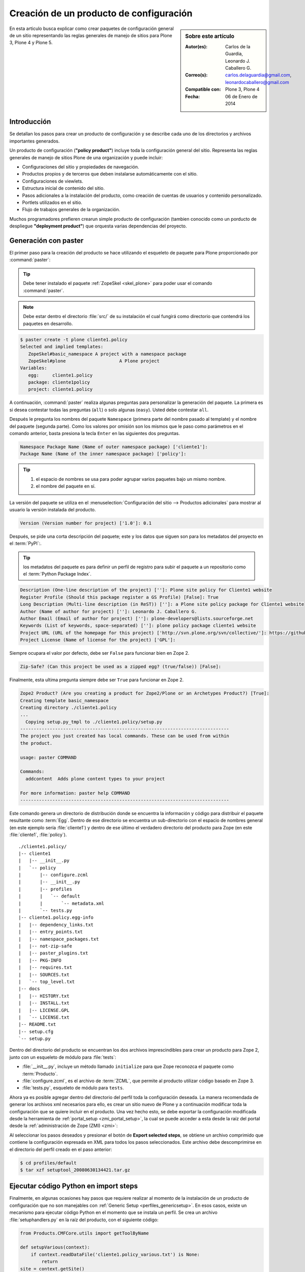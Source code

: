 .. -*- coding: utf-8 -*-

.. _producto_policy:

========================================
Creación de un producto de configuración
========================================

.. sidebar:: Sobre este artículo

    :Autor(es): Carlos de la Guardia, Leonardo J. Caballero G.
    :Correo(s): carlos.delaguardia@gmail.com, leonardocaballero@gmail.com
    :Compatible con: Plone 3, Plone 4
    :Fecha: 06 de Enero de 2014

En esta articulo busca explicar como crear paquetes de configuración general de 
un sitio representando las reglas generales de manejo de sitios para Plone 3, 
Plone 4 y Plone 5.

.. _producto_policy_intro:

Introducción
============

Se detallan los pasos para crear un producto de configuración y se describe
cada uno de los directorios y archivos importantes generados.

Un producto de configuración (**"policy product"**) incluye toda la configuración
general del sitio. Representa las reglas generales de manejo de sitios Plone
de una organización y puede incluir:

* Configuraciones del sitio y propiedades de navegación.

* Productos propios y de terceros que deben instalarse automáticamente con el
  sitio.

* Configuraciones de viewlets.

* Estructura inicial de contenido del sitio.

* Pasos adicionales a la instalación del producto, como creación de cuentas de
  usuarios y contenido personalizado.

* Portlets utilizados en el sitio.

* Flujo de trabajos generales de la organización.

Muchos programadores prefieren crearun simple producto de configuración (tambien 
conocido como un porducto de despliegue **"deployment product"**) que orquesta 
varias dependencias del proyecto.

.. _producto_policy_generar:

Generación con paster
=====================

El primer paso para la creación del producto se hace utilizando el esqueleto
de paquete para Plone proporcionado por :command:`paster`:

.. tip::
    Debe tener instalado el paquete :ref:`ZopeSkel <skel_plone>` para poder 
    usar el comando :command:`paster`.

.. note:: 
    Debe estar dentro el directorio :file:`src/` de su instalación el cual 
    fungirá como directorio que contendrá los paquetes en desarrollo.

.. code-block:: sh

    $ paster create -t plone cliente1.policy
    Selected and implied templates:
       ZopeSkel#basic_namespace A project with a namespace package
       ZopeSkel#plone                    A Plone project
    Variables:
       egg:     cliente1.policy
       package: cliente1policy
       project: cliente1.policy

A continuación, :command:`paster` realiza algunas preguntas para personalizar 
la generación del paquete. La primera es si desea contestar todas las preguntas 
(``all``) o solo algunas (``easy``). Usted debe contestar ``all``.

Después le pregunta los nombres del paquete ``Namespace`` (primera parte del 
nombre pasado al template) y el nombre del paquete (segunda parte). Como los
valores por omisión son los mismos que le paso como parámetros en el comando 
anterior, basta presiona la tecla ``Enter`` en las siguientes dos preguntas.

.. code-block:: sh

    Namespace Package Name (Name of outer namespace package) ['cliente1']:
    Package Name (Name of the inner namespace package) ['policy']: 

.. tip::
    #. el espacio de nombres se usa para poder agrupar varios paquetes bajo 
       un mismo nombre.

    #. el nombre del paquete en sí.
    
La versión del paquete se utiliza en el :menuselection:`Configuración del sitio --> Productos adicionales` 
para mostrar al usuario la versión instalada del producto.

.. code-block:: sh

    Version (Version number for project) ['1.0']: 0.1

Después, se pide una corta descripción del paquete; este y los datos que siguen 
son para los metadatos del proyecto en el :term:`PyPI`:.

.. tip::
    los metadatos del paquete es para definir un perfil de registro para subir 
    el paquete a un repositorio como el :term:`Python Package Index`.

.. code-block:: sh

    Description (One-line description of the project) ['']: Plone site policy for Cliente1 website
    Register Profile (Should this package register a GS Profile) [False]: True
    Long Description (Multi-line description (in ReST)) ['']: a Plone site policy package for Cliente1 website
    Author (Name of author for project) ['']: Leonardo J. Caballero G.
    Author Email (Email of author for project) ['']: plone-developers@lists.sourceforge.net
    Keywords (List of keywords, space-separated) ['']: plone policy package cliente1 website
    Project URL (URL of the homepage for this project) ['http://svn.plone.org/svn/collective/']: https://github.com/collective/cliente1.policy
    Project License (Name of license for the project) ['GPL']: 
    
Siempre ocupara el valor por defecto, debe ser ``False`` para funcionar bien en Zope 2.

.. code-block:: sh

    Zip-Safe? (Can this project be used as a zipped egg? (true/false)) [False]: 
    
Finalmente, esta ultima pregunta siempre debe ser ``True`` para funcionar en Zope 2.

.. code-block:: sh

    Zope2 Product? (Are you creating a product for Zope2/Plone or an Archetypes Product?) [True]: 
    Creating template basic_namespace
    Creating directory ./cliente1.policy
    ...
      Copying setup.py_tmpl to ./cliente1.policy/setup.py
    ------------------------------------------------------------------------------
    The project you just created has local commands. These can be used from within
    the product.

    usage: paster COMMAND

    Commands:
      addcontent  Adds plone content types to your project

    For more information: paster help COMMAND
    ------------------------------------------------------------------------------

Este comando genera un directorio de distribución donde se encuentra la información 
y código para distribuir el paquete resultante como :term:`Egg`. Dentro de ese directorio 
se encuentra un sub-directorio con el espacio de nombres general (en este ejemplo sería 
:file:`cliente1`) y dentro de ese último el verdadero directorio del producto para Zope 
(en este :file:`cliente1`, :file:`policy`).

::

    ./cliente1.policy/
    |-- cliente1
    |   |-- __init__.py
    |   `-- policy
    |       |-- configure.zcml
    |       |-- __init__.py
    |       |-- profiles
    |       |   `-- default
    |       |       `-- metadata.xml
    |       `-- tests.py
    |-- cliente1.policy.egg-info
    |   |-- dependency_links.txt
    |   |-- entry_points.txt
    |   |-- namespace_packages.txt
    |   |-- not-zip-safe
    |   |-- paster_plugins.txt
    |   |-- PKG-INFO
    |   |-- requires.txt
    |   |-- SOURCES.txt
    |   `-- top_level.txt
    |-- docs
    |   |-- HISTORY.txt
    |   |-- INSTALL.txt
    |   |-- LICENSE.GPL
    |   `-- LICENSE.txt
    |-- README.txt
    |-- setup.cfg
    `-- setup.py

Dentro del directorio del producto se encuentran los dos archivos imprescindibles 
para crear un producto para Zope 2, junto con un esqueleto de módulo para :file:`tests`:

* :file:`__init__.py`, incluye un método llamado ``initialize`` para que Zope reconozca
  el paquete como :term:`Producto`.

* :file:`configure.zcml`, es el archivo de :term:`ZCML`, que permite al producto utilizar 
  código basado en Zope 3.

* :file:`tests.py`, esqueleto de módulo para ``tests``.

..
  Una vez generado el producto, usted debe agregar un directorio para almacenar la
  configuración de :ref:`Generic Setup <perfiles_genericsetup>`:
  
  .. code-block:: sh

      $ cd cliente1.policy/cliente1/policy
      $ mkdir -p profiles/default
  
  Después registre ese directorio creado como perfil, dentro del archivo :term:`ZCML` 
  :file:`configure.zcml` :
  
  .. code-block:: xml
  
      <genericsetup:registerProfile
           name="default"
           title="Cliente1 site policy"
           directory="profiles/default"
           description="Turn a Plone site into the Cliente1 site."
           provides="Products.GenericSetup.interfaces.EXTENSION"
           />
  
Ahora ya es posible agregar dentro del directorio del perfil toda la configuración deseada. 
La manera recomendada de generar los archivos xml necesarios para ello, es crear un sitio 
nuevo de Plone y a continuación modificar toda la configuración que se quiere incluir en 
el producto. Una vez hecho esto, se debe exportar la configuración modificada desde la 
herramienta de :ref:`portal_setup <zmi_portal_setup>`, la cual se puede acceder a esta desde 
la raíz del portal desde la :ref:`administración de Zope (ZMI) <zmi>`:

Al seleccionar los pasos deseados y presionar el botón de **Export selected steps**, 
se obtiene un archivo comprimido que contiene la configuración expresada en XML para 
todos los pasos seleccionados. Este archivo debe descomprimirse en el directorio del 
perfil creado en el paso anterior:

.. code-block:: sh

    $ cd profiles/default
    $ tar xzf setuptool_20080630134421.tar.gz

Ejecutar código Python en import steps
======================================

Finalmente, en algunas ocasiones hay pasos que requiere realizar al momento de la 
instalación de un producto de configuración que no son manejables con 
:ref:`Generic Setup <perfiles_genericsetup>`. En esos casos, existe un mecanismo 
para ejecutar código Python en el momento que se instala un perfil. Se crea un 
archivo :file:`setuphandlers.py` en la raíz del producto, con el siguiente código:

.. code-block:: python

    from Products.CMFCore.utils import getToolByName

    def setupVarious(context):
        if context.readDataFile('cliente1.policy_various.txt') is None:
            return
    site = context.getSite()

    # aquí va el código particular

.. _producto_policy_setupvarious:

método setupVarious
-------------------

El método ``setupVarious`` es donde se coloca el código particular para la
instalación, que puede hacer cualquier cosa que se necesite dentro del portal.
Para prevenir la ejecución de este código durante la instalación de otros
productos, se agrega un archivo de texto vacío, llamado 
:file:`cliente1.policy_various.txt`, dentro de :file:`profiles/setup` y se 
verifica su existencia dentro de este método.

Para enlazar este código con los pasos de importación, existe un paso especial
en :ref:`Generic Setup <perfiles_genericsetup>`, llamado ``import_steps``. Para 
activarlo, debe agregar el siguiente código dentro del archivo 
:file:`import_steps.xml`, dentro del directorio :file:`profiles/default`:

.. code-block:: xml

    <?xml version="1.0"?>
    <import-steps>
       <import-step id="cliente1.policy.various"
                    version="20080625-01"
                    handler="cliente1.policy.setuphandlers.setupVarious"
                    title="Cliente1 Policy: miscellaneous import steps">
         <dependency step="plone-content" />
         Various import steps that are not handled by GS import/export
         handlers.
       </import-step>
    </import-steps>

Lo único que puede variar dependiendo de lo que necesita hacer, es la parte donde 
se listan los ``steps`` de dependencia, marcados por la etiqueta ``dependency`` en el 
XML. En el atributo ``step`` de esa etiqueta se debe colocar el nombre del paso que 
necesita que sea ejecutado antes que nuestro código. Se pueden agregar varias etiquetas 
``dependency`` con distintos pasos para el caso de que su código dependa de varios pasos.

.. seealso:: 
  
  -   Articulo sobre :ref:`Generic Setup <perfiles_genericsetup>`.

.. _producto_policy_instalar:

¿Cómo instalarlo?
=================

Luego de generar el producto de configuración debe agregar este a la configuración buildout 
para completar la instalación de este producto. Esto se realiza usando la herramienta 
:ref:`zc.buildout <que_es_zcbuildout>` para esto usted tiene que agregar el producto a las 
sección ``eggs`` del archivo :file:`buildout.cfg` como se muestra a continuación:

.. code-block:: cfg

  eggs =
      cliente1.policy
      
.. note::
    Debe tener habilitado la extensión :ref:`mr.developer <mrdeveloper>` para gestionar localmente
    el producto en desarrollo, y posterior publicación en un sistema de control de versiones.

Quizás dependiendo su configuración en la variable declarativa de ``auto-checkout`` de 
:ref:`mr.developer <mrdeveloper>` tiene que agregar la siguiente linea:

.. code-block:: cfg

  auto-checkout =
      cliente1.policy

.. tip:: Usted puede usar el comodín ``*`` en ves de cada linea con los paquetes en desarrollo, 
    lo cual le indicara a la extensión :ref:`mr.developer <mrdeveloper>` que compruebe local desde 
    el :term:`filesystem` o remotamente desde un :ref:`control de versiones <rcs_index>` todos los 
    paquetes de descritos en la sección ``sources``.

En la su sección declarativa ``sources`` del archivo :file:`buildout.cfg` tiene que agregar 
la siguiente linea:

.. code-block:: cfg

  [sources]
  cliente1.policy = fs cliente1.policy

.. tip:: la opción ``fs`` le indica a la extensión :ref:`mr.developer <mrdeveloper>` que 
    gestione el paquete localmente desde el :term:`filesystem` o sistema de archivo.

Luego ejecute el script :command:`buildout`, de la siguiente forma:

.. code-block:: sh

  $ ./bin/buildout -vN

Con este comando busca el paquete o sus dependencias en el repositorio :term:`PyPI`, 
descarga e instala el producto en su instancia Zope para sus sitios Plone allí hospedados.

.. note:: Hasta este punto usted **NO** ha publicado *producto de configuración* en en el repositorio 
    :term:`PyPI`, mas si este tiene dependencias de instalación se descargaran e instalaran 
    por usted.

Entonces inicie la :term:`Instancia de Zope`, de la siguiente forma:

.. code-block:: sh

  $ ./bin/instance fg 

Luego de esto ya tiene disponible el producto para ser habilitado en cada sitio 
Plone dentro de su :term:`Instancia de Zope`.

.. _producto_policy_habilitar:

Habilitarlo en Plone
====================

Para instalar de este producto de configuraciones existen varias formas de hacerlo, este 
proceso se hace en la mayoría de los casos manualmente como se describe cada uno a continuación:

.. _producto_policy_creacion_sitio:

Durante la creación del sitio
-----------------------------

Acceda al asistente `Crear un sitio Plone`_ allí indique el **id del sitio**, 
el **título corto** para el sitio,  seleccione el **idioma por defecto** para 
el sitio y seleccione cualquier complemento que quiera activar de forma inmediata 
durante la creación del sitio en la sección **Complementos** en nuestro caso y marque 
la casilla llamada **cliente1.policy** y luego presione el botón **Crear un Sitio Plone**.

.. _producto_policy_post_creacion:

Posterior la creación del sitio
-------------------------------

Si :ref:`durante la creación del sitio <producto_policy_creacion_sitio>` no selecciono en la sección 
**Complementos** el producto **cliente1.policy**, puede realizar accediendo a la herramienta en 
:menuselection:`Configuración del Sitio --> Interfaz de Administración de Zope --> portal_quickinstaller` 
y marque la casilla llamada **cliente1.policy** y luego presione el botón **Install**.

.. _producto_policy_ejecutar_perfil:

Ejecutar perfil de instalación
------------------------------

En **Plone 3** y **Plone 4** acceda a la herramienta en :menuselection:`Configuración del Sitio --> Interfaz de Administración de Zope --> portal_setup --> Import --> Select Profile or Snapshot` seleccione 
la lista desplegable llamada **cliente1.policy** luego desplace al final de la pagina y presione 
el botón **Import all steps**.

.. _producto_policy_ejecutar_buildout:

Durante la ejecución Buildout
-----------------------------

Existe una receta Buildout :ref:`collective.recipe.plonesite <collective_recipe_plonesite>` 
que le permite automatizar la creación del sitio Plone ejecutando el perfiles de instalación 
que aplica las personalizaciones creadas e instala las dependencias descritas en el. 

Este procedimiento ofrece aprovechar las :ref:`ventajas de Buildout <buildout_caracteristicas>` 
para automatizar los procesos :ref:`Durante la creación del sitio <producto_policy_creacion_sitio>`, 
:ref:`Posterior la creación del sitio <producto_policy_post_creacion>` y :ref:`Ejecutar perfil de instalación <producto_policy_ejecutar_perfil>`, ya que el mismo es muy útil para entornos de pruebas o 
configuraciones de despliegue en ambientes de producción.

Para esto usted tiene que agregar una nueva sección en la declarativa ``parts`` del archivo 
:file:`buildout.cfg` como se muestra a continuación:

.. code-block:: cfg

  [buildout]
  parts =
      plonesite
       
  # For options see http://pypi.python.org/pypi/collective.recipe.plonesite
  [plonesite]
  recipe = collective.recipe.plonesite
  site-id = Plone
  instance = instance
  profiles =
      cliente1.policy:default

Luego ejecute el script :command:`buildout`, de la siguiente forma:

.. code-block:: sh

  $ ./bin/buildout -vN

Con este comando busca el paquete o sus dependencias en el repositorio :term:`PyPI`, 
descarga e instala el producto en su instancia Zope para sus sitios Plone allí hospedados.

Entonces inicie la :term:`Instancia de Zope`, de la siguiente forma:

.. code-block:: sh

  $ ./bin/instance fg 

De esta forma ya tiene disponible el sitio creado con el nombre ``Plone`` con su 
:term:`Producto Plone` de configuraciones aplicado en su :term:`Instancia de Zope` 
configurada de forma :ref:`standalone (autónoma) <ser-zeo-o-no-ser-zeo>`.

.. tip:: Para configuraciones en :ref:`ZEO <ser-zeo-o-no-ser-zeo>` consulte las opciones de 
    la `receta`_.

Resumen
=======

En este artículo has aprendido a:

- Entender el :ref:`funcionamiento <producto_policy_intro>` del producto.

- ¿:ref:`Cómo generar <producto_policy_generar>` el producto?.

- ¿Cómo :ref:`instalar <producto_policy_instalar>` y :ref:`habilitar <producto_policy_habilitar>` 
  el producto creado en un sitio Plone.

----

Descarga código fuente
======================

Usted puede descargar el código fuente de este ejemplo, para esto ejecute el siguiente comando:

.. code-block:: sh

  $ git clone https://github.com/plone-ve/cliente1.policy.git cliente1.policy

Referencia
==========

- `Pasos para crear un producto de configuración`_ desde la comunidad Plone México.

.. _Pasos para crear un producto de configuración: http://www.plone.mx/docs/policy.html
.. _Crear un sitio Plone: http://localhost:8080/@@plone-addsite?site_id=Plone
.. _receta: https://pypi.python.org/pypi/collective.recipe.plonesite#options